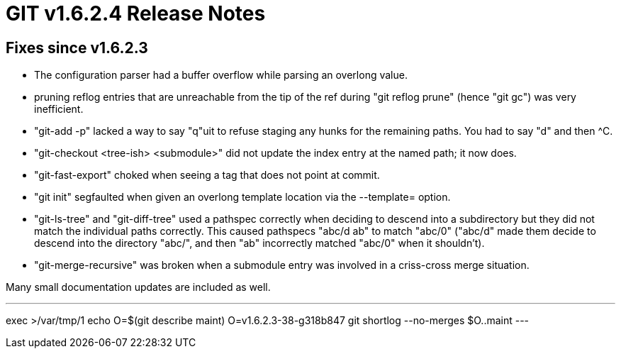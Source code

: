 GIT v1.6.2.4 Release Notes
==========================

Fixes since v1.6.2.3
--------------------

* The configuration parser had a buffer overflow while parsing an overlong
  value.

* pruning reflog entries that are unreachable from the tip of the ref
  during "git reflog prune" (hence "git gc") was very inefficient.

* "git-add -p" lacked a way to say "q"uit to refuse staging any hunks for
  the remaining paths.  You had to say "d" and then ^C.

* "git-checkout <tree-ish> <submodule>" did not update the index entry at
  the named path; it now does.

* "git-fast-export" choked when seeing a tag that does not point at commit.

* "git init" segfaulted when given an overlong template location via
  the --template= option.

* "git-ls-tree" and "git-diff-tree" used a pathspec correctly when
  deciding to descend into a subdirectory but they did not match the
  individual paths correctly.  This caused pathspecs "abc/d ab" to match
  "abc/0" ("abc/d" made them decide to descend into the directory "abc/",
  and then "ab" incorrectly matched "abc/0" when it shouldn't).

* "git-merge-recursive" was broken when a submodule entry was involved in
  a criss-cross merge situation.

Many small documentation updates are included as well.

---
exec >/var/tmp/1
echo O=$(git describe maint)
O=v1.6.2.3-38-g318b847
git shortlog --no-merges $O..maint
---
